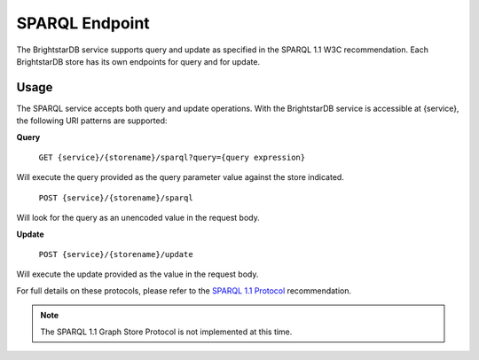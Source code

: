 ﻿.. _SPARQL_Endpoint:

################
 SPARQL Endpoint
################

The BrightstarDB service supports query and update as specified in the SPARQL 1.1 W3C recommendation. Each 
BrightstarDB store has its own endpoints for query and for update.


******
 Usage
******


The SPARQL service accepts both query and update operations. With the BrightstarDB service is accessible at {service},
the following URI patterns are supported:


**Query**


    ``GET {service}/{storename}/sparql?query={query expression}``

Will execute the query provided as the query parameter value against the store indicated.

    ``POST {service}/{storename}/sparql``

Will look for the query as an unencoded value in the request body.


**Update**

    ``POST {service}/{storename}/update``


Will execute the update provided as the value in the request body.

For full details on these protocols, please refer to the `SPARQL 1.1 Protocol <http://www.w3.org/TR/sparql11-protocol/>`_ recommendation.

.. note::

    The SPARQL 1.1 Graph Store Protocol is not implemented at this time.
